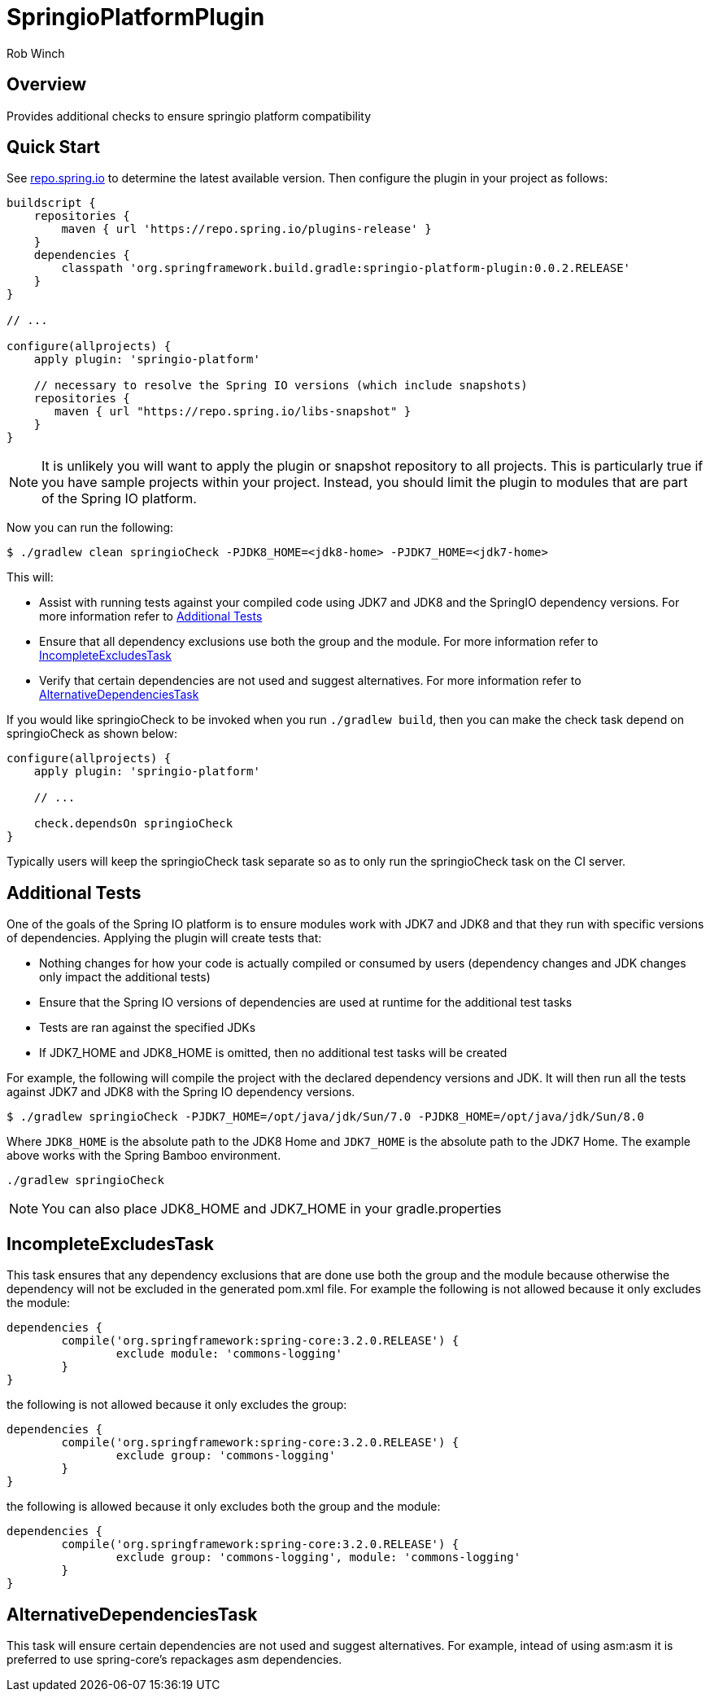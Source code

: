 = SpringioPlatformPlugin
Rob Winch
:toc:
:toc-placement: preamble
:sectanchors:
:icons: font
:source-highlighter: prettify
:idseparator: -
:idprefix:
:doctype: book

== Overview
Provides additional checks to ensure springio platform compatibility

== Quick Start

See http://repo.spring.io/repo/org/springframework/build/gradle/springio-platform-plugin/[repo.spring.io] to determine the
latest available version. Then configure the plugin in your project as
follows:

[source,groovy]
----
buildscript {
    repositories {
        maven { url 'https://repo.spring.io/plugins-release' }
    }
    dependencies {
        classpath 'org.springframework.build.gradle:springio-platform-plugin:0.0.2.RELEASE'
    }
}

// ...

configure(allprojects) {
    apply plugin: 'springio-platform'
    
    // necessary to resolve the Spring IO versions (which include snapshots)
    repositories {
       maven { url "https://repo.spring.io/libs-snapshot" }
    }
}
----

NOTE: It is unlikely you will want to apply the plugin or snapshot repository to all projects. This is particularly true if you have sample projects within your project. Instead, you should limit the plugin to modules that are part of the Spring IO platform.

Now you can run the following:

[source,bash]
----
$ ./gradlew clean springioCheck -PJDK8_HOME=<jdk8-home> -PJDK7_HOME=<jdk7-home>
----

This will:

* Assist with running tests against your compiled code using JDK7 and JDK8 and the SpringIO dependency versions. For more information refer to <<additional-tests>>
* Ensure that all dependency exclusions use both the group and the module. For more information refer to <<incompleteexcludestask>>
* Verify that certain dependencies are not used and suggest alternatives. For more information refer to <<alternativedependenciestask>>

If you would like springioCheck to be invoked when you run `./gradlew build`, then you can make the check task depend on springioCheck as shown below:

[source,groovy]
----
configure(allprojects) {
    apply plugin: 'springio-platform'

    // ...

    check.dependsOn springioCheck
}
----

Typically users will keep the springioCheck task separate so as to only run the springioCheck task on the CI server.

== Additional Tests

One of the goals of the Spring IO platform is to ensure modules work with JDK7 and JDK8 and that they run with specific versions of dependencies. Applying the plugin will create tests that:

* Nothing changes for how your code is actually compiled or consumed by users (dependency changes and JDK changes only impact the additional tests)
* Ensure that the Spring IO versions of dependencies are used at runtime for the additional test tasks
* Tests are ran against the specified JDKs
* If JDK7_HOME and JDK8_HOME is omitted, then no additional test tasks will be created 

For example, the following will compile the project with the declared dependency versions and JDK. It will then run all the tests against JDK7 and JDK8 with the Spring IO dependency versions.

[source,bash]
----
$ ./gradlew springioCheck -PJDK7_HOME=/opt/java/jdk/Sun/7.0 -PJDK8_HOME=/opt/java/jdk/Sun/8.0
----

Where `JDK8_HOME` is the absolute path to the JDK8 Home and `JDK7_HOME` is the absolute path to the JDK7 Home. The example above works with the Spring Bamboo environment.

[source,bash]
----
./gradlew springioCheck 
----

NOTE: You can also place JDK8_HOME and JDK7_HOME in your gradle.properties

== IncompleteExcludesTask

This task ensures that any dependency exclusions that are done use both the group and the module because otherwise the dependency will not be excluded in the generated pom.xml file. For example the following is not allowed because it only excludes the module:

[source,groovy]
----
dependencies {
	compile('org.springframework:spring-core:3.2.0.RELEASE') {
		exclude module: 'commons-logging'
	}
}
----

the following is not allowed because it only excludes the group:

[source,groovy]
----
dependencies {
	compile('org.springframework:spring-core:3.2.0.RELEASE') {
		exclude group: 'commons-logging'
	}
}
----

the following is allowed because it only excludes both the group and the module:

[source,groovy]
----
dependencies {
	compile('org.springframework:spring-core:3.2.0.RELEASE') {
		exclude group: 'commons-logging', module: 'commons-logging'
	}
}
----

== AlternativeDependenciesTask

This task will ensure certain dependencies are not used and suggest alternatives. For example, intead of using asm:asm it is preferred to use spring-core's repackages asm dependencies.
